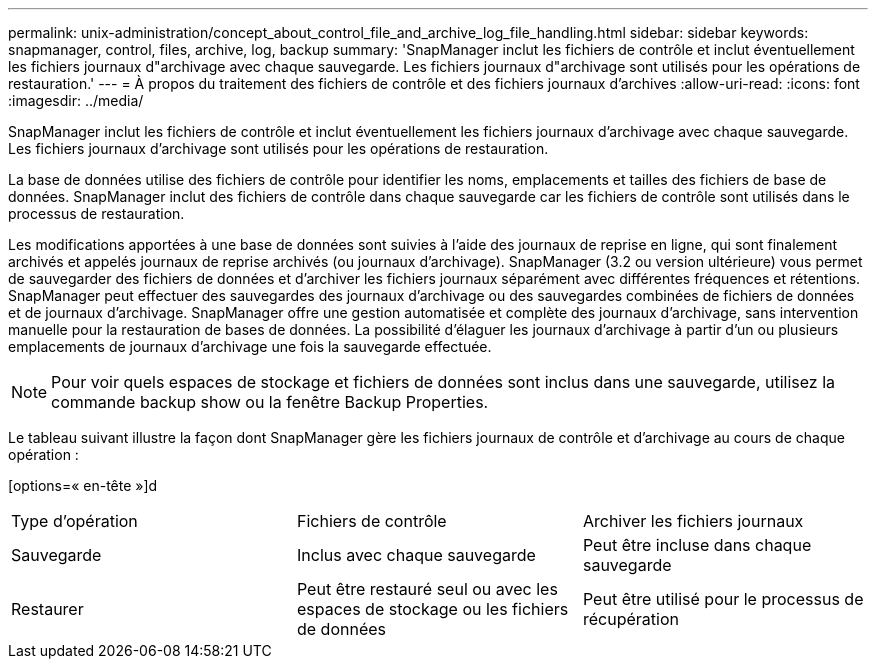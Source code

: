 ---
permalink: unix-administration/concept_about_control_file_and_archive_log_file_handling.html 
sidebar: sidebar 
keywords: snapmanager, control, files, archive, log, backup 
summary: 'SnapManager inclut les fichiers de contrôle et inclut éventuellement les fichiers journaux d"archivage avec chaque sauvegarde. Les fichiers journaux d"archivage sont utilisés pour les opérations de restauration.' 
---
= À propos du traitement des fichiers de contrôle et des fichiers journaux d'archives
:allow-uri-read: 
:icons: font
:imagesdir: ../media/


[role="lead"]
SnapManager inclut les fichiers de contrôle et inclut éventuellement les fichiers journaux d'archivage avec chaque sauvegarde. Les fichiers journaux d'archivage sont utilisés pour les opérations de restauration.

La base de données utilise des fichiers de contrôle pour identifier les noms, emplacements et tailles des fichiers de base de données. SnapManager inclut des fichiers de contrôle dans chaque sauvegarde car les fichiers de contrôle sont utilisés dans le processus de restauration.

Les modifications apportées à une base de données sont suivies à l'aide des journaux de reprise en ligne, qui sont finalement archivés et appelés journaux de reprise archivés (ou journaux d'archivage). SnapManager (3.2 ou version ultérieure) vous permet de sauvegarder des fichiers de données et d'archiver les fichiers journaux séparément avec différentes fréquences et rétentions. SnapManager peut effectuer des sauvegardes des journaux d'archivage ou des sauvegardes combinées de fichiers de données et de journaux d'archivage. SnapManager offre une gestion automatisée et complète des journaux d'archivage, sans intervention manuelle pour la restauration de bases de données. La possibilité d'élaguer les journaux d'archivage à partir d'un ou plusieurs emplacements de journaux d'archivage une fois la sauvegarde effectuée.


NOTE: Pour voir quels espaces de stockage et fichiers de données sont inclus dans une sauvegarde, utilisez la commande backup show ou la fenêtre Backup Properties.

Le tableau suivant illustre la façon dont SnapManager gère les fichiers journaux de contrôle et d'archivage au cours de chaque opération :

[options=« en-tête »]d

|===


| Type d'opération | Fichiers de contrôle | Archiver les fichiers journaux 


 a| 
Sauvegarde
 a| 
Inclus avec chaque sauvegarde
 a| 
Peut être incluse dans chaque sauvegarde



 a| 
Restaurer
 a| 
Peut être restauré seul ou avec les espaces de stockage ou les fichiers de données
 a| 
Peut être utilisé pour le processus de récupération

|===